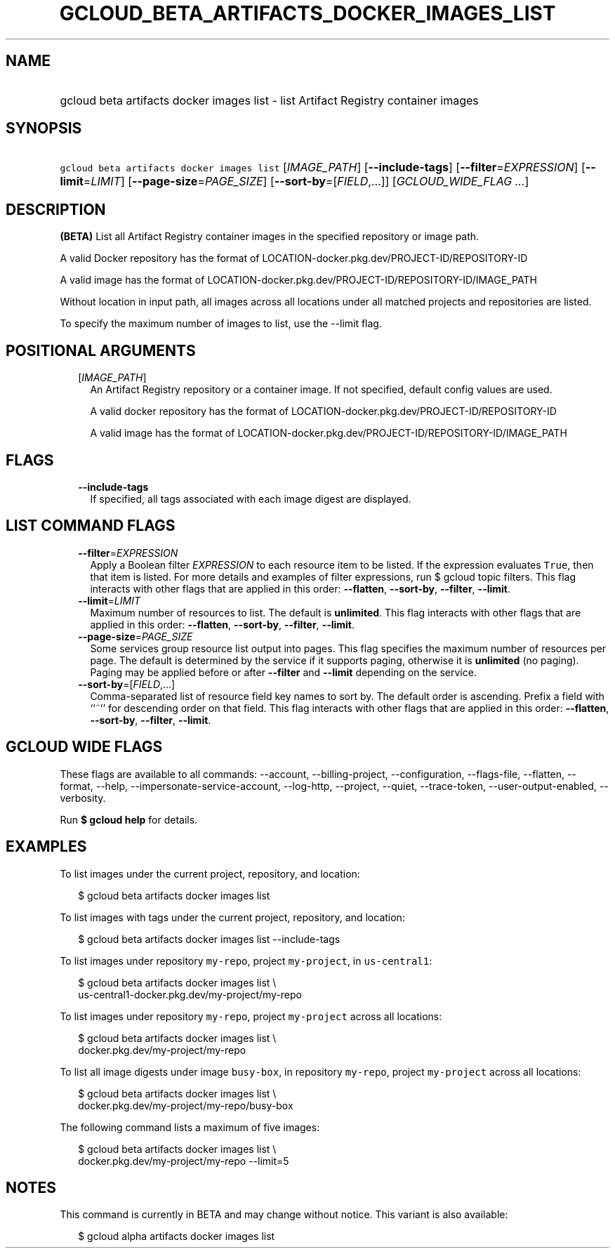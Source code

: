 
.TH "GCLOUD_BETA_ARTIFACTS_DOCKER_IMAGES_LIST" 1



.SH "NAME"
.HP
gcloud beta artifacts docker images list \- list Artifact Registry container images



.SH "SYNOPSIS"
.HP
\f5gcloud beta artifacts docker images list\fR [\fIIMAGE_PATH\fR] [\fB\-\-include\-tags\fR] [\fB\-\-filter\fR=\fIEXPRESSION\fR] [\fB\-\-limit\fR=\fILIMIT\fR] [\fB\-\-page\-size\fR=\fIPAGE_SIZE\fR] [\fB\-\-sort\-by\fR=[\fIFIELD\fR,...]] [\fIGCLOUD_WIDE_FLAG\ ...\fR]



.SH "DESCRIPTION"

\fB(BETA)\fR List all Artifact Registry container images in the specified
repository or image path.

A valid Docker repository has the format of
LOCATION\-docker.pkg.dev/PROJECT\-ID/REPOSITORY\-ID

A valid image has the format of
LOCATION\-docker.pkg.dev/PROJECT\-ID/REPOSITORY\-ID/IMAGE_PATH

Without location in input path, all images across all locations under all
matched projects and repositories are listed.

To specify the maximum number of images to list, use the \-\-limit flag.



.SH "POSITIONAL ARGUMENTS"

.RS 2m
.TP 2m
[\fIIMAGE_PATH\fR]
An Artifact Registry repository or a container image. If not specified, default
config values are used.

A valid docker repository has the format of
LOCATION\-docker.pkg.dev/PROJECT\-ID/REPOSITORY\-ID

A valid image has the format of
LOCATION\-docker.pkg.dev/PROJECT\-ID/REPOSITORY\-ID/IMAGE_PATH


.RE
.sp

.SH "FLAGS"

.RS 2m
.TP 2m
\fB\-\-include\-tags\fR
If specified, all tags associated with each image digest are displayed.


.RE
.sp

.SH "LIST COMMAND FLAGS"

.RS 2m
.TP 2m
\fB\-\-filter\fR=\fIEXPRESSION\fR
Apply a Boolean filter \fIEXPRESSION\fR to each resource item to be listed. If
the expression evaluates \f5True\fR, then that item is listed. For more details
and examples of filter expressions, run $ gcloud topic filters. This flag
interacts with other flags that are applied in this order: \fB\-\-flatten\fR,
\fB\-\-sort\-by\fR, \fB\-\-filter\fR, \fB\-\-limit\fR.

.TP 2m
\fB\-\-limit\fR=\fILIMIT\fR
Maximum number of resources to list. The default is \fBunlimited\fR. This flag
interacts with other flags that are applied in this order: \fB\-\-flatten\fR,
\fB\-\-sort\-by\fR, \fB\-\-filter\fR, \fB\-\-limit\fR.

.TP 2m
\fB\-\-page\-size\fR=\fIPAGE_SIZE\fR
Some services group resource list output into pages. This flag specifies the
maximum number of resources per page. The default is determined by the service
if it supports paging, otherwise it is \fBunlimited\fR (no paging). Paging may
be applied before or after \fB\-\-filter\fR and \fB\-\-limit\fR depending on the
service.

.TP 2m
\fB\-\-sort\-by\fR=[\fIFIELD\fR,...]
Comma\-separated list of resource field key names to sort by. The default order
is ascending. Prefix a field with ``~'' for descending order on that field. This
flag interacts with other flags that are applied in this order:
\fB\-\-flatten\fR, \fB\-\-sort\-by\fR, \fB\-\-filter\fR, \fB\-\-limit\fR.


.RE
.sp

.SH "GCLOUD WIDE FLAGS"

These flags are available to all commands: \-\-account, \-\-billing\-project,
\-\-configuration, \-\-flags\-file, \-\-flatten, \-\-format, \-\-help,
\-\-impersonate\-service\-account, \-\-log\-http, \-\-project, \-\-quiet,
\-\-trace\-token, \-\-user\-output\-enabled, \-\-verbosity.

Run \fB$ gcloud help\fR for details.



.SH "EXAMPLES"

To list images under the current project, repository, and location:

.RS 2m
$ gcloud beta artifacts docker images list
.RE

To list images with tags under the current project, repository, and location:

.RS 2m
$ gcloud beta artifacts docker images list \-\-include\-tags
.RE

To list images under repository \f5my\-repo\fR, project \f5my\-project\fR, in
\f5us\-central1\fR:

.RS 2m
$ gcloud beta artifacts docker images list \e
  us\-central1\-docker.pkg.dev/my\-project/my\-repo
.RE

To list images under repository \f5my\-repo\fR, project \f5my\-project\fR across
all locations:

.RS 2m
$ gcloud beta artifacts docker images list \e
  docker.pkg.dev/my\-project/my\-repo
.RE

To list all image digests under image \f5busy\-box\fR, in repository
\f5my\-repo\fR, project \f5my\-project\fR across all locations:

.RS 2m
$ gcloud beta artifacts docker images list \e
  docker.pkg.dev/my\-project/my\-repo/busy\-box
.RE

The following command lists a maximum of five images:

.RS 2m
$ gcloud beta artifacts docker images list \e
  docker.pkg.dev/my\-project/my\-repo \-\-limit=5
.RE



.SH "NOTES"

This command is currently in BETA and may change without notice. This variant is
also available:

.RS 2m
$ gcloud alpha artifacts docker images list
.RE

